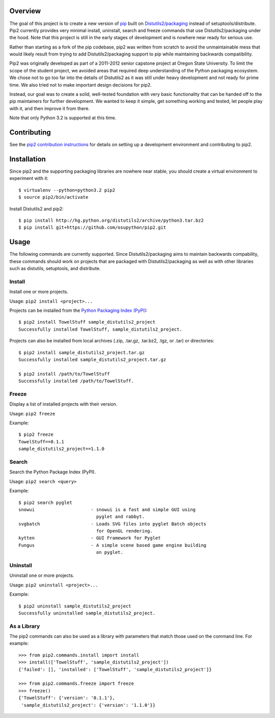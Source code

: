 Overview
========

.. image:: https://secure.travis-ci.org/osupython/pip2.png?branch=develop
    :target: http://travis-ci.org/osupython/pip2

The goal of this project is to create a new version of `pip`_ built on
`Distutils2/packaging`_ instead of setuptools/distribute. Pip2 currently
provides very minimal install, uninstall, search and freeze commands that use
Distutils2/packaging under the hood. Note that this project is still in the
early stages of development and is nowhere near ready for serious use.

Rather than starting as a fork of the pip codebase, pip2 was written from
scratch to avoid the unmaintainable mess that would likely result from trying
to add Distutils2/packaging support to pip while maintaining backwards
compatibility.

Pip2 was originally developed as part of a 2011-2012 senior capstone project
at Oregon State University. To limit the scope of the student project, we
avoided areas that required deep understanding of the Python packaging
ecosystem. We chose not to go too far into the details of Distutils2 as it was
still under heavy development and not ready for prime time. We also tried not
to make important design decisions for pip2.

Instead, our goal was to create a solid, well-tested foundation with very
basic functionality that can be handed off to the pip maintainers for further
development. We wanted to keep it simple, get something working and tested,
let people play with it, and then improve it from there.

Note that only Python 3.2 is supported at this time.

.. _pip: http://www.pip-installer.org/
.. _Distutils2/packaging: http://pypi.python.org/pypi/Distutils2

Contributing
============

See the `pip2 contribution instructions`_ for details on setting up a
development environment and contributing to pip2.

.. _pip2 contribution instructions: http://pip2.readthedocs.org/en/latest/dev/contributing.html

Installation
============

Since pip2 and the supporting packaging libraries are nowhere near stable, you
should create a virtual environment to experiment with it::

    $ virtualenv --python=python3.2 pip2
    $ source pip2/bin/activate

Install Distutils2 and pip2::

    $ pip install http://hg.python.org/distutils2/archive/python3.tar.bz2
    $ pip install git+https://github.com/osupython/pip2.git

Usage
=====

The following commands are currently supported. Since Distutils2/packaging
aims to maintain backwards compability, these commands should work on projects
that are packaged with Distutils2/packaging as well as with other libraries
such as distutils, setuptools, and distribute.

Install
-------

Install one or more projects.

Usage: ``pip2 install <project>...``

Projects can be installed from the `Python Packaging Index (PyPI)`_::

    $ pip2 install TowelStuff sample_distutils2_project
    Successfully installed TowelStuff, sample_distutils2_project.

.. _Python Packaging Index (PyPI): http://pypi.python.org/pypi

Projects can also be installed from local archives (.zip, .tar.gz, .tar.bz2,
.tgz, or .tar) or directories::

    $ pip2 install sample_distutils2_project.tar.gz
    Successfully installed sample_distutils2_project.tar.gz

    $ pip2 install /path/to/TowelStuff
    Successfully installed /path/to/TowelStuff.

Freeze
------

Display a list of installed projects with their version.

Usage: ``pip2 freeze``

Example::

    $ pip2 freeze
    TowelStuff==0.1.1
    sample_distutils2_project==1.1.0


Search
------

Search the Python Package Index (PyPI).

Usage: ``pip2 search <query>``

Example::

    $ pip2 search pyglet
    snowui                     - snowui is a fast and simple GUI using
                                 pyglet and rabbyt.
    svgbatch                   - Loads SVG files into pyglet Batch objects
                                 for OpenGL rendering.
    kytten                     - GUI Framework for Pyglet
    Fungus                     - A simple scene based game engine building
                                 on pyglet.

Uninstall
---------

Uninstall one or more projects.

Usage: ``pip2 uninstall <project>...``

Example::

    $ pip2 uninstall sample_distutils2_project
    Successfully uninstalled sample_distutils2_project.

As a Library
------------

The pip2 commands can also be used as a library with parameters that match
those used on the command line. For example::

    >>> from pip2.commands.install import install
    >>> install(['TowelStuff', 'sample_distutils2_project'])
    {'failed': [], 'installed': ['TowelStuff', 'sample_distutils2_project']}

    >>> from pip2.commands.freeze import freeze
    >>> freeze()
    {'TowelStuff': {'version': '0.1.1'},
     'sample_distutils2_project': {'version': '1.1.0'}}

